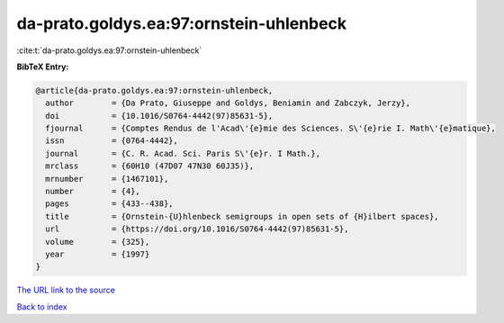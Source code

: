 da-prato.goldys.ea:97:ornstein-uhlenbeck
========================================

:cite:t:`da-prato.goldys.ea:97:ornstein-uhlenbeck`

**BibTeX Entry:**

.. code-block:: bibtex

   @article{da-prato.goldys.ea:97:ornstein-uhlenbeck,
     author        = {Da Prato, Giuseppe and Goldys, Beniamin and Zabczyk, Jerzy},
     doi           = {10.1016/S0764-4442(97)85631-5},
     fjournal      = {Comptes Rendus de l'Acad\'{e}mie des Sciences. S\'{e}rie I. Math\'{e}matique},
     issn          = {0764-4442},
     journal       = {C. R. Acad. Sci. Paris S\'{e}r. I Math.},
     mrclass       = {60H10 (47D07 47N30 60J35)},
     mrnumber      = {1467101},
     number        = {4},
     pages         = {433--438},
     title         = {Ornstein-{U}hlenbeck semigroups in open sets of {H}ilbert spaces},
     url           = {https://doi.org/10.1016/S0764-4442(97)85631-5},
     volume        = {325},
     year          = {1997}
   }

`The URL link to the source <https://doi.org/10.1016/S0764-4442(97)85631-5>`__


`Back to index <../By-Cite-Keys.html>`__
